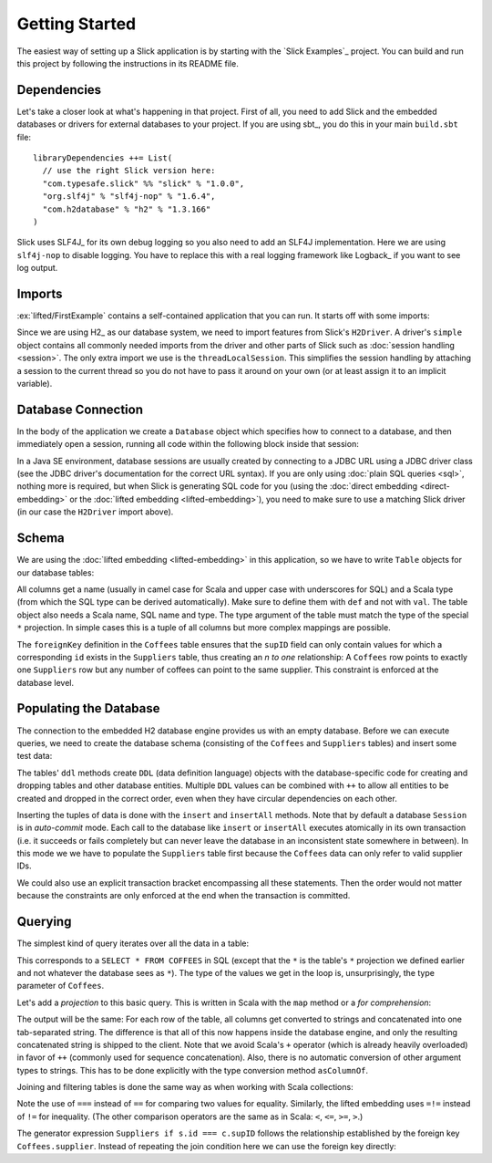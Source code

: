 Getting Started
===============

The easiest way of setting up a Slick application is by starting with the
`Slick Examples`_ project. You can build and run this project by following the
instructions in its README file.

Dependencies
------------

Let's take a closer look at what's happening in that project. First of all,
you need to add Slick and the embedded databases or drivers for external
databases to your project. If you are using sbt_, you do this in your
main ``build.sbt`` file::

  libraryDependencies ++= List(
    // use the right Slick version here:
    "com.typesafe.slick" %% "slick" % "1.0.0",
    "org.slf4j" % "slf4j-nop" % "1.6.4",
    "com.h2database" % "h2" % "1.3.166"
  )

Slick uses SLF4J_ for its own debug logging so you also need to add an SLF4J
implementation. Here we are using ``slf4j-nop`` to disable logging. You have
to replace this with a real logging framework like Logback_ if you want to see
log output.

Imports
-------

:ex:`lifted/FirstExample` contains a self-contained application that you can run.
It starts off with some imports:

.. includecode:: code/FirstExample.scala#imports

Since we are using H2_ as our database system, we need to import features
from Slick's ``H2Driver``. A driver's ``simple`` object contains all commonly
needed imports from the driver and other parts of Slick such as
:doc:`session handling <session>`. The only extra import we use is the
``threadLocalSession``. This simplifies the session handling by attaching a
session to the current thread so you do not have to pass it around on your own
(or at least assign it to an implicit variable).

.. _gettingstarted-dbconnection:

Database Connection
-------------------

In the body of the application we create a ``Database`` object which specifies
how to connect to a database, and then immediately open a session, running all
code within the following block inside that session:

.. includecode:: code/FirstExample.scala#setup

In a Java SE environment, database sessions are usually created by connecting
to a JDBC URL using a JDBC driver class (see the JDBC driver's documentation
for the correct URL syntax). If you are only using
:doc:`plain SQL queries <sql>`, nothing more is required, but when Slick is
generating SQL code for you (using the :doc:`direct embedding <direct-embedding>`
or the :doc:`lifted embedding <lifted-embedding>`), you need to make sure to use
a matching Slick driver (in our case the ``H2Driver`` import above).

Schema
------

We are using the :doc:`lifted embedding <lifted-embedding>` in this
application, so we have to write ``Table`` objects for our database tables:

.. includecode:: code/FirstExample.scala#tables

All columns get a name (usually in camel case for Scala and upper case with
underscores for SQL) and a Scala type (from which the SQL type can be derived
automatically). Make sure to define them with ``def`` and not with ``val``.
The table object also needs a Scala name, SQL name and type. The type argument
of the table must match the type of the special ``*`` projection. In simple
cases this is a tuple of all columns but more complex mappings are possible.

The ``foreignKey`` definition in the ``Coffees`` table ensures that the
``supID`` field can only contain values for which a corresponding ``id``
exists in the ``Suppliers`` table, thus creating an *n to one* relationship:
A ``Coffees`` row points to exactly one ``Suppliers`` row but any number
of coffees can point to the same supplier. This constraint is enforced at the
database level.

Populating the Database
-----------------------

The connection to the embedded H2 database engine provides us with an empty
database. Before we can execute queries, we need to create the database schema
(consisting of the ``Coffees`` and ``Suppliers`` tables) and insert some test
data:

.. includecode:: code/FirstExample.scala#create

The tables' ``ddl`` methods create ``DDL`` (data definition language) objects
with the database-specific code for creating and dropping tables and other
database entities. Multiple ``DDL`` values can be combined with ``++`` to
allow all entities to be created and dropped in the correct order, even when
they have circular dependencies on each other.

Inserting the tuples of data is done with the ``insert`` and ``insertAll``
methods. Note that by default a database ``Session`` is in *auto-commit* mode.
Each call to the database like ``insert`` or ``insertAll`` executes atomically
in its own transaction (i.e. it succeeds or fails completely but can never
leave the database in an inconsistent state somewhere in between). In this
mode we we have to populate the ``Suppliers`` table first because the
``Coffees`` data can only refer to valid supplier IDs.

We could also use an explicit transaction bracket encompassing all these
statements. Then the order would not matter because the constraints are only
enforced at the end when the transaction is committed.

Querying
--------

The simplest kind of query iterates over all the data in a table:

.. includecode:: code/FirstExample.scala#foreach

This corresponds to a ``SELECT * FROM COFFEES`` in SQL (except that the ``*``
is the table's ``*`` projection we defined earlier and not whatever the
database sees as ``*``). The type of the values we get in the loop is,
unsurprisingly, the type parameter of ``Coffees``.

Let's add a *projection* to this basic query. This is written in Scala with
the ``map`` method or a *for comprehension*:

.. includecode:: code/FirstExample.scala#projection

The output will be the same: For each row of the table, all columns get
converted to strings and concatenated into one tab-separated string. The
difference is that all of this now happens inside the database engine, and
only the resulting concatenated string is shipped to the client. Note that we
avoid Scala's ``+`` operator (which is already heavily overloaded) in favor of
``++`` (commonly used for sequence concatenation). Also, there is no automatic
conversion of other argument types to strings. This has to be done explicitly
with the type conversion method ``asColumnOf``.

Joining and filtering tables is done the same way as when working with Scala
collections:

.. includecode:: code/FirstExample.scala#join

Note the use of ``===`` instead of ``==`` for comparing two values for
equality. Similarly, the lifted embedding uses ``=!=`` instead of ``!=`` for
inequality. (The other comparison operators are the same as in Scala:
``<``, ``<=``, ``>=``, ``>``.)

The generator expression ``Suppliers if s.id === c.supID`` follows the
relationship established by the foreign key ``Coffees.supplier``. Instead of
repeating the join condition here we can use the foreign key directly:

.. includecode:: code/FirstExample.scala#fkjoin
